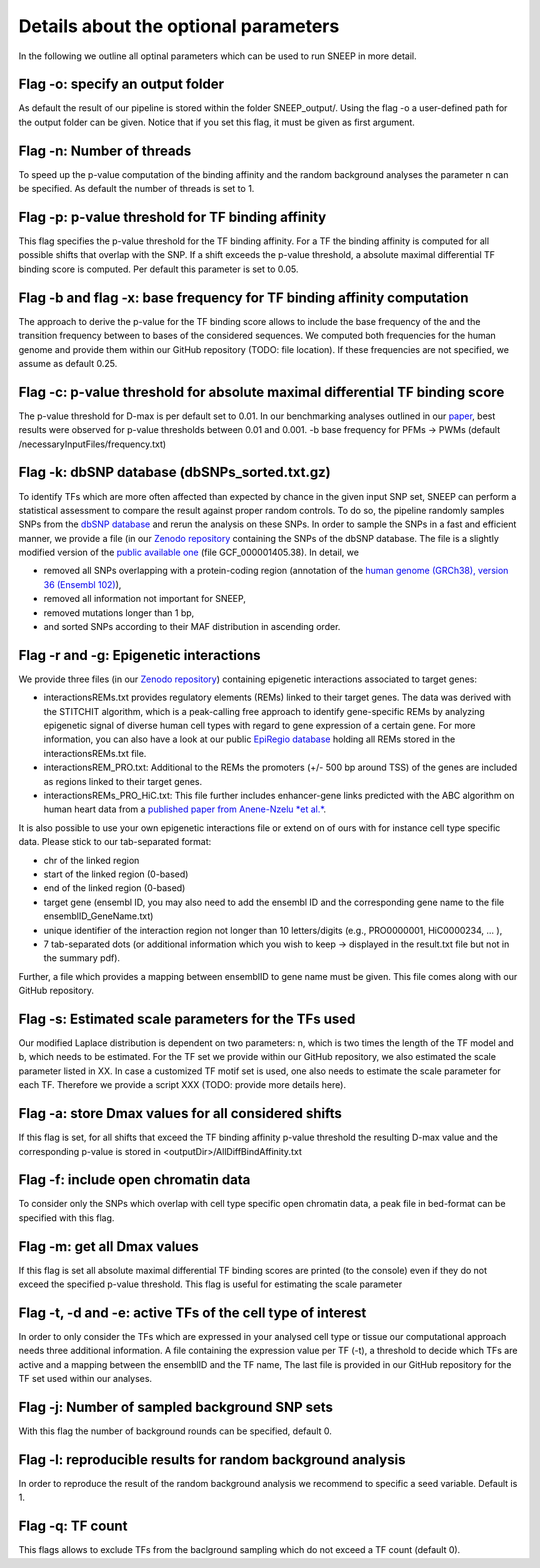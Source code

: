 
=======================================
Details about the optional parameters
=======================================

In the following we outline all optinal parameters which can be used to run SNEEP in more detail. 

Flag -o: specify an output folder
===================================
  
As default the result of our pipeline is stored within the folder SNEEP_output/.  Using the flag -o a user-defined path for the output folder can be given. Notice that if you set this flag, it must be given as first argument.

Flag -n: Number of threads
==========================
  
To speed up the p-value computation of the binding affinity and the random background analyses the parameter n can be specified. As default the number of threads is set to 1. 

Flag -p: p-value threshold for TF binding affinity
===================================================
  
This flag specifies the p-value threshold for the TF binding affinity. For a TF the binding affinity is computed for all possible shifts that overlap with the SNP. If a shift exceeds the p-value threshold, a absolute maximal differential TF binding score is computed. Per default this parameter is set to 0.05.
  
Flag -b and flag -x: base frequency for TF binding affinity computation
=========================================================================
The approach to derive the p-value for the TF binding score allows to include the base frequency of the and the transition frequency between to bases of the considered sequences. We computed both frequencies for the human genome and provide them within our GitHub repository (TODO: file location). If these frequencies are not specified, we assume as default 0.25.


Flag -c: p-value threshold for absolute maximal differential TF binding score
===============================================================================
The p-value threshold for D-max is per default set to 0.01. In our benchmarking analyses outlined in our `paper <sneep paper>`_, best results were observed for p-value thresholds between 0.01 and 0.001.
-b base frequency for PFMs -> PWMs (default /necessaryInputFiles/frequency.txt)

Flag -k: dbSNP database (dbSNPs_sorted.txt.gz)
=============================================== 
To identify TFs which are more often affected than expected by chance in the given input SNP set, SNEEP can perform a statistical assessment to compare the result against proper random controls. To do so, the pipeline randomly samples SNPs from the `dbSNP database <??>`_ and rerun the analysis on these SNPs. 
In order to sample the SNPs in a fast and efficient manner, we provide a file (in our `Zenodo repository <??>`_ containing the SNPs of the dbSNP database.  The file is a slightly modified version of the `public available one <ttps://ftp.ncbi.nlm.nih.gov/snp/latest_release/VCF/>`_ (file GCF_000001405.38). In detail, we 

-	removed all SNPs overlapping with a protein-coding region (annotation of the `human genome (GRCh38), version 36 (Ensembl 102) <https://www.gencodegenes.org/human/release_36.html>`_),
-	removed all information not important for SNEEP,
-	removed mutations longer than 1 bp,
-	and sorted SNPs according to their MAF distribution in ascending order. 


Flag -r and -g: Epigenetic interactions
=============================================== 
We provide three files (in our `Zenodo repository <??>`_) containing epigenetic interactions associated to target genes:

-	interactionsREMs.txt provides regulatory elements (REMs) linked to their target genes. The data was derived with the STITCHIT algorithm, which is a peak-calling free approach to identify gene-specific REMs by analyzing epigenetic signal of diverse human cell types with regard to gene expression of a certain gene. For more information, you can also have a look at our public `EpiRegio database <https://epiregio.de>`_ holding all REMs stored in the interactionsREMs.txt file. 
-	interactionsREM_PRO.txt: Additional to the REMs the promoters (+/- 500 bp around TSS) of the genes are included as regions linked to their target genes. 
-	interactionsREMs_PRO_HiC.txt: This file further includes enhancer-gene links predicted with the ABC algorithm on human heart data from a `published paper from Anene-Nzelu *et al.* <https://www.ahajournals.org/doi/10.1161/CIRCULATIONAHA.120.046040?url_ver=Z39.88-2003&rfr_id=ori:rid:crossref.org&rfr_dat=cr_pub%20%200pubmed>`_.

It is also possible to use your own epigenetic interactions file or extend on of ours with for instance cell type specific data. Please stick to our tab-separated format: 
  
-	chr of the linked region
-	start of the linked region (0-based)
-	end of the linked region (0-based)
-	target gene (ensembl ID, you may also need to add the ensembl ID and the corresponding gene name to the file ensemblID_GeneName.txt)
-	unique identifier of the interaction region not longer than 10 letters/digits (e.g., PRO0000001, HiC0000234, … ), 
-	7 tab-separated dots (or additional information which you wish to keep -> displayed in the result.txt file but not in the summary pdf). 

Further, a file which provides a mapping between ensemblID to gene name must be given. This file comes along with our GitHub repository. 
  
Flag -s: Estimated scale parameters for the TFs used
=====================================================

Our modified Laplace distribution is dependent on two parameters: n, which is two times the length of the TF model and b, which needs to be estimated. 
For the TF set we provide within our GitHub repository, we also estimated the scale parameter listed in XX. 
In case a customized TF motif set is used, one also needs to estimate the scale parameter for each TF. Therefore we provide a script XXX (TODO: provide more details here).
  
Flag -a: store Dmax values for all considered shifts
=====================================================
If this flag is set, for all shifts that exceed the TF binding affinity p-value threshold the resulting D-max value and the corresponding p-value is stored in <outputDir>/AllDiffBindAffinity.txt

Flag -f: include open chromatin data
======================================

To consider only the SNPs which overlap with  cell type specific open chromatin data, a peak file in bed-format can be specified with this flag.

Flag -m: get all Dmax values
===============================

If this flag is set all absolute maximal differential TF binding scores are printed (to the console) even if they do not exceed the specified p-value threshold. This flag is useful for estimating the scale parameter

Flag -t, -d and -e: active TFs of the cell type of interest
=============================================================
In order to only consider the TFs which are expressed in your analysed cell type or tissue our computational approach needs three additional information. A file containing the expression value per TF (-t),  a threshold to decide which TFs are active and a mapping between the ensemblID and the TF name, The last file is provided in our GitHub repository for the TF set used within our analyses. 

Flag -j: Number of sampled background SNP sets
=================================================

With this flag the number of background rounds can be specified, default 0.

Flag -l: reproducible results for random background analysis
==============================================================
In order to reproduce the result of the random background analysis we recommend to specific a seed variable. Default is 1. 

Flag -q:  TF count
=====================
This flags allows to exclude TFs from the baclground sampling which do not exceed a TF count (default 0).
